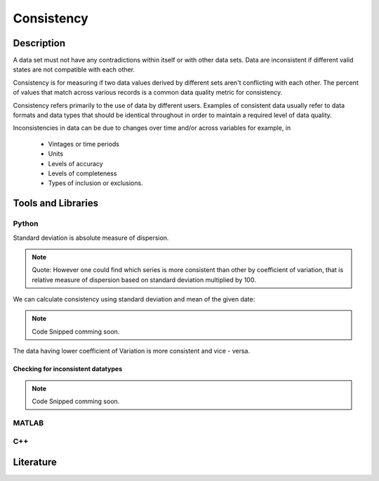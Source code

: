 ####################################
Consistency
####################################

*********
Description
*********
A data set must not have any contradictions within itself or with other data sets.
Data are inconsistent if different valid states are not compatible with each other.

Consistency is for measuring if two data values derived by different sets aren't conflicting with each other.
The percent of values that match across various records is a common data quality metric for consistency.

Consistency refers primarily to the use of data by different users.
Examples of consistent data usually refer to data formats and data types that should be identical throughout in order to maintain a required level of data quality.

Inconsistencies in data can be due to changes over time and/or across variables for example, in

   * Vintages or time periods
   * Units
   * Levels of accuracy
   * Levels of completeness
   * Types of inclusion or exclusions.

********************
Tools and Libraries
********************

Python
=========
Standard deviation is absolute measure of dispersion.

.. note::
    
   Quote: However one could find which series is more consistent than other by coefficient of variation,
   that is relative measure of dispersion based on standard deviation multiplied by 100.

We can calculate consistency using standard deviation and mean of the given date:

.. note::

   Code Snipped comming soon.

The data having lower coefficient of Variation is more consistent and vice - versa.


Checking for inconsistent datatypes
-----------------------------------------


.. note::

   Code Snipped comming soon.




MATLAB
=========

C++
=========

********************
Literature
********************